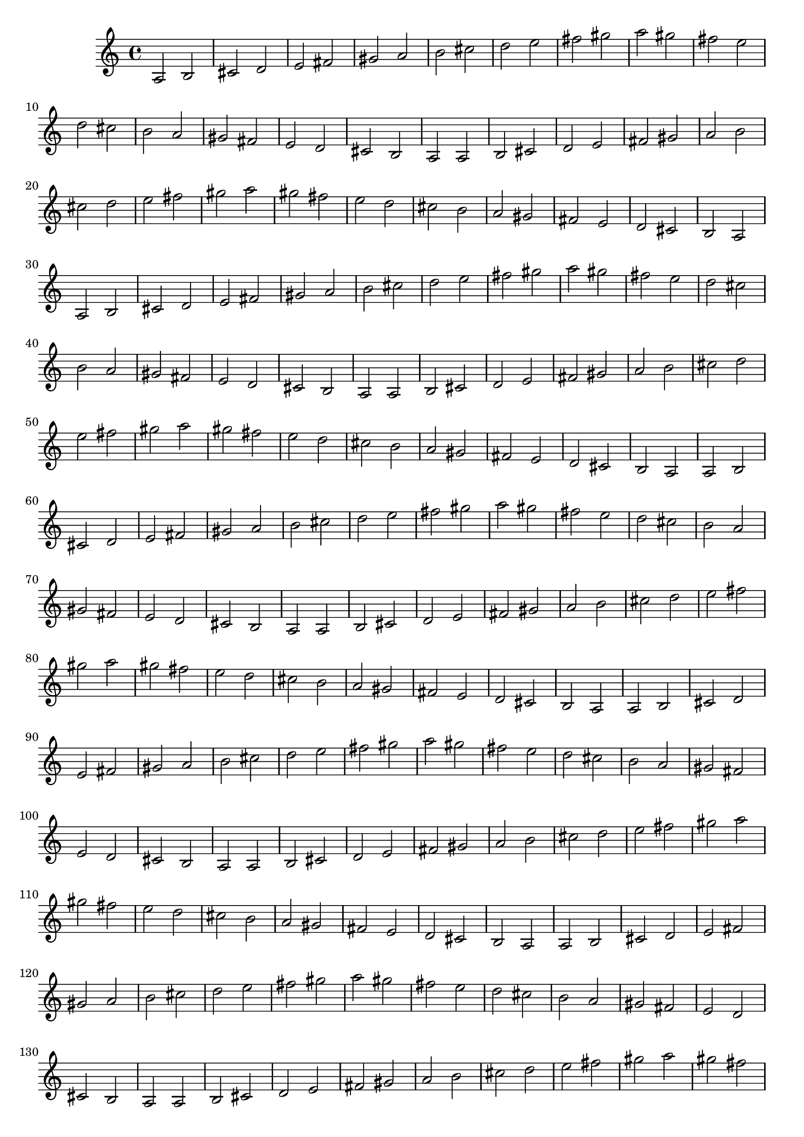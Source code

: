 \score {

\relative c' {
    a2 b cis d e fis gis a b cis d e fis gis a
    gis fis e d cis b a gis fis e d cis b a
    a2 b cis d e fis gis a b cis d e fis gis a
    gis fis e d cis b a gis fis e d cis b a
    a2 b cis d e fis gis a b cis d e fis gis a
    gis fis e d cis b a gis fis e d cis b a
    a2 b cis d e fis gis a b cis d e fis gis a
    gis fis e d cis b a gis fis e d cis b a
    a2 b cis d e fis gis a b cis d e fis gis a
    gis fis e d cis b a gis fis e d cis b a
    a2 b cis d e fis gis a b cis d e fis gis a
    gis fis e d cis b a gis fis e d cis b a
    a2 b cis d e fis gis a b cis d e fis gis a
    gis fis e d cis b a gis fis e d cis b a
    a2 b cis d e fis gis a b cis d e fis gis a
    gis fis e d cis b a gis fis e d cis b a
    a2 b cis d e fis gis a b cis d e fis gis a
    gis fis e d cis b a gis fis e d cis b a
    a2 b cis d e fis gis a b cis d e fis gis a
    gis fis e d cis b a gis fis e d cis b a
    a2 b cis d e fis gis a b cis d e fis gis a
    gis fis e d cis b a gis fis e d cis b a
    a2 b cis d e fis gis a b cis d e fis gis a
    gis fis e d cis b a gis fis e d cis b a
    a2 b cis d e fis gis a b cis d e fis gis a
    gis fis e d cis b a gis fis e d cis b a
    a2 b cis d e fis gis a b cis d e fis gis a
    gis fis e d cis b a gis fis e d cis b a
    a2 b cis d e fis gis a b cis d e fis gis a
    gis fis e d cis b a gis fis e d cis b a
    a2 b cis d e fis gis a b cis d e fis gis a
    gis fis e d cis b a gis fis e d cis b a
    a2 b cis d e fis gis a b cis d e fis gis a
    gis fis e d cis b a gis fis e d cis b a
    a2 b cis d e fis gis a b cis d e fis gis a
    gis fis e d cis b a gis fis e d cis b a
    a2 b cis d e fis gis a b cis d e fis gis a
    gis fis e d cis b a gis fis e d cis b a
}

\layout { }
\midi { }
}

\version "2.12.2"
